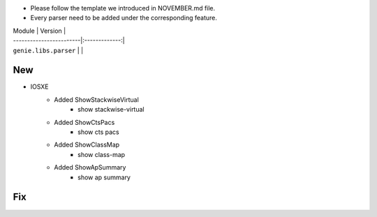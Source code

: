 * Please follow the template we introduced in NOVEMBER.md file.
* Every parser need to be added under the corresponding feature.

| Module                  | Version       |
| ------------------------|:-------------:|
| ``genie.libs.parser``   |               |

--------------------------------------------------------------------------------
                                New
--------------------------------------------------------------------------------

* IOSXE
    * Added ShowStackwiseVirtual
        * show stackwise-virtual
    * Added ShowCtsPacs
        * show cts pacs
    * Added ShowClassMap
        * show class-map
    * Added ShowApSummary
        * show ap summary

--------------------------------------------------------------------------------
                                Fix
--------------------------------------------------------------------------------

